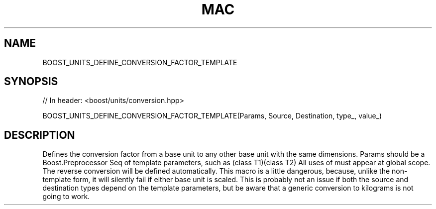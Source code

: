 .\"Generated by db2man.xsl. Don't modify this, modify the source.
.de Sh \" Subsection
.br
.if t .Sp
.ne 5
.PP
\fB\\$1\fR
.PP
..
.de Sp \" Vertical space (when we can't use .PP)
.if t .sp .5v
.if n .sp
..
.de Ip \" List item
.br
.ie \\n(.$>=3 .ne \\$3
.el .ne 3
.IP "\\$1" \\$2
..
.TH "MAC" 3 "" "" ""
.SH "NAME"
BOOST_UNITS_DEFINE_CONVERSION_FACTOR_TEMPLATE
.SH "SYNOPSIS"

.sp
.nf
// In header: <boost/units/conversion\&.hpp>

BOOST_UNITS_DEFINE_CONVERSION_FACTOR_TEMPLATE(Params, Source, Destination, type_, value_)
.fi
.SH "DESCRIPTION"
.PP
Defines the conversion factor from a base unit to any other base unit with the same dimensions\&. Params should be a Boost\&.Preprocessor Seq of template parameters, such as (class T1)(class T2) All uses of must appear at global scope\&. The reverse conversion will be defined automatically\&. This macro is a little dangerous, because, unlike the non\-template form, it will silently fail if either base unit is scaled\&. This is probably not an issue if both the source and destination types depend on the template parameters, but be aware that a generic conversion to kilograms is not going to work\&.

